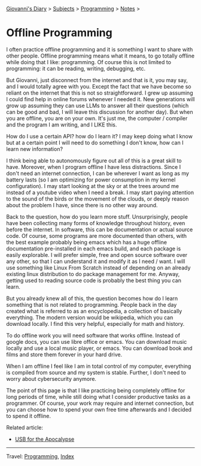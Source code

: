 #+startup: content indent

[[file:../../index.org][Giovanni's Diary]] > [[file:../../subjects.org][Subjects]] > [[file:../programming.org][Programming]] > [[file:notes.org][Notes]] >

* Offline Programming
#+INDEX: Giovanni's Diary!Programming!Notes!Offline Programming

I often practice offline programming and it is something I want to
share with other people. Offline programming means what it means, to
go totally offline while doing that I like: programming. Of course
this is not limited to programming: it can be reading, writing,
debugging, etc.

But Giovanni, just disconnect from the internet and that is it, you
may say, and I would totally agree with you. Except the fact that we
have become so reliant on the internet that this is not so
straightforward. I grew up assuming I could find help in online forums
whenever I needed it. New generations will grow up assuming they can
use LLMs to answer all their questions (which can be good and bad, I
will leave this discussion for another day). But when you are offline,
you are on your own.  It's just me, the computer / compiler and the
program I am writing, and I LIKE this.

How do I use a certain API? how do I learn it? I may keep doing what
I know but at a certain point I will need to do something I don't
know, how can I learn new information?

I think being able to autonomously figure out all of this is a great
skill to have. Moreover, when I program offline I have less
distractions.  Since I don't need an internet connection, I can be
wherever I want as long as my battery lasts (so I am optimizing for
power consumption in my kernel configuration). I may start looking at
the sky or at the trees around me instead of a youtube video when I
need a break. I may start paying attention to the sound of the birds
or the movement of the clouds, or deeply reason about the problem
I have, since there is no other way around.

Back to the question, how do you learn more stuff. Unsurprisingly,
people have been collecting many forms of knowledge throughout
history, even before the internet. In software, this can be
documentation or actual source code. Of course, some programs are
more documented than others, with the best example probably being
emacs which has a huge offline documentation pre-installed in each
emacs build, and each package is easily explorable. I will prefer
simple, free and open source software over any other, so that I can
understand it and modify it as I need / want. I will use something
like Linux From Scratch instead of depending on an already existing
linux distribution to do package management for me. Anyway, getting
used to reading source code is probably the best thing you can learn.

But you already knew all of this, the question becomes how do I
learn something that is not related to programming. People back
in the day created what is referred to as an encyclopedia, a collection
of basically everything. The modern version would be wikipedia,
which you can download locally. I find this very helpful, especially
for math and history.

To do offline work you will need software that works offline. Instead
of google docs, you can use libre office or emacs. You can download
music locally and use a local music player, or emacs. You can download
book and films and store them forever in your hard drive.

When I am offline I feel like I am in total control of my computer,
everything is compiled from source and my system is stable. Further,
I don't need to worry about cybersecurity anymore.

The point of this page is that I like practicing being completely
offline for long periods of time, while still doing what I consider
productive tasks as a programmer. Of course, your work may require
and internet connection, but you can choose how to spend your own
free time afterwards and I decided to spend it offline.

Related article:
- [[file:usb-for-apocalypse.org][USB for the Apocalypse]]

-----

Travel: [[file:../programming.org][Programming]], [[file:../../theindex.org][Index]]
